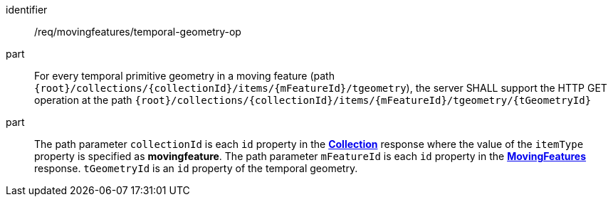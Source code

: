 ////
[[req_mf_tgeometry-op]]
[width="90%",cols="2,6a",options="header"]
|===
^|*Requirement {counter:req-id}* |*/req/movingfeatures/temporal-geometry-op*
^|A | For every temporal primitive geometry in a moving feature (path `+{root}+/collections/+{collectionId}+/items/+{mFeatureId}+/tgeometry`), the server SHALL support the HTTP GET operation at the path `{root}/collections/{collectionId}/items/{mFeatureId}/tgeometry/{tGeometryId}`
^|B | The path parameter `collectionId` is each `id` property in the <<resource-collection-section, *Collection*>> response where the value of the `itemType` property is specified as *MovingFeature*. The path parameter `mFeatureId` is each `id` property in the <<resource-movingfeatures-section, *MovingFeatures*>> response. `tGeometryId` is an `id` property of the temporal geometry.
|===
////

[[req_mf_tgeometry-op]]
[requirement]
====
[%metadata]
identifier:: /req/movingfeatures/temporal-geometry-op
part:: For every temporal primitive geometry in a moving feature (path `{root}/collections/{collectionId}/items/{mFeatureId}/tgeometry`), the server SHALL support the HTTP GET operation at the path `{root}/collections/{collectionId}/items/{mFeatureId}/tgeometry/{tGeometryId}`
part:: The path parameter `collectionId` is each `id` property in the <<resource-collection-section, *Collection*>> response where the value of the `itemType` property is specified as *movingfeature*. The path parameter `mFeatureId` is each `id` property in the <<resource-movingfeatures-section, *MovingFeatures*>> response. `tGeometryId` is an `id` property of the temporal geometry.
====